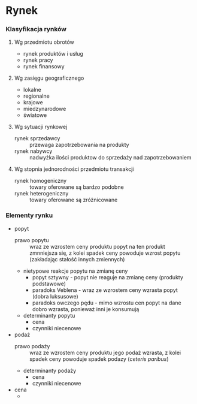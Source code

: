 * Rynek 

*** Klasyfikacja rynków
**** Wg przedmiotu obrotów
- rynek produktów i usług
- rynek pracy
- rynek finansowy

**** Wg zasięgu geograficznego
- lokalne
- regionalne
- krajowe
- miedzynarodowe
- światowe

**** Wg sytuacji rynkowej
- rynek sprzedawcy :: przewaga zapotrzebowania na produkty
- rynek nabywcy :: nadwyżka ilości produktow do sprzedaży nad zapotrzebowaniem

**** Wg stopnia jednorodności przedmiotu transakcji
- rynek homogeniczny :: towary oferowane są bardzo podobne
- rynek heterogeniczny :: towary oferowane są zróżnicowane

*** Elementy rynku

- popyt
  + prawo popytu :: wraz ze wzrostem ceny produktu popyt na ten produkt zmnniejsza się, z kolei spadek ceny powoduje wzrost popytu (zakładając stałość innych zmiennych)
  + nietypowe reakcje popytu na zmianę ceny
    - popyt sztywny - popyt nie reaguje na zmianę ceny (produkty podstawowe)
    - paradoks Veblena - wraz ze wzrostem ceny wzrasta popyt (dobra luksusowe)
    - paradoks owczego pędu - mimo wzrostu cen popyt na dane dobro wzrasta, ponieważ inni je konsumują
  + determinanty popytu
    - cena
    - czynniki niecenowe
- podaż
  + prawo podaży :: wraz ze wzrostem ceny produktu jego podaż wzrasta, z kolei spadek ceny powoduje spadek podazy (/ceteris paribus/)
  + determinanty podaży
    - cena 
    - czynniki niecenowe
- cena
  + 

